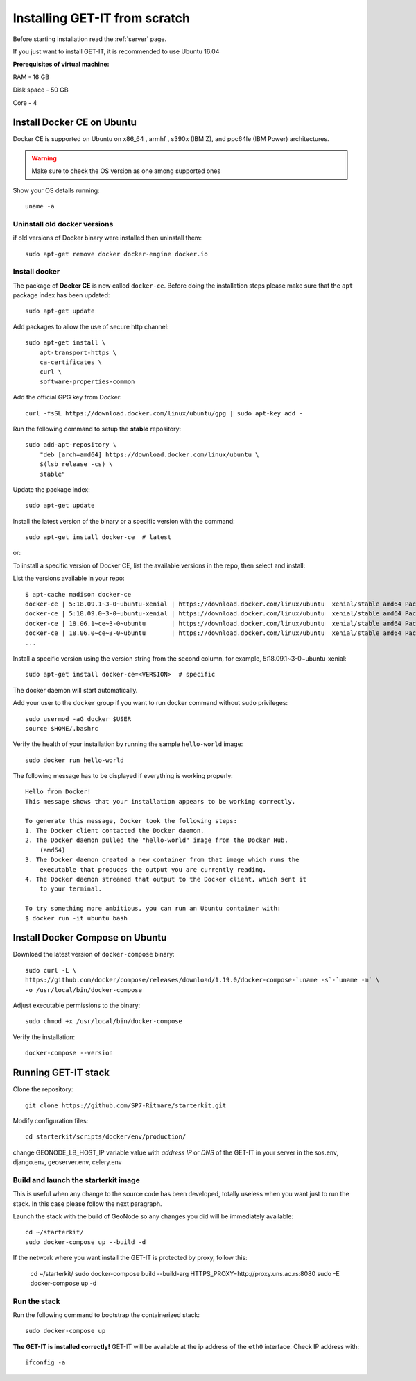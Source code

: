 .. _scratch:


===============================
Installing GET-IT from scratch
===============================

Before starting installation read the :ref:`server` page.

If you just want to install GET-IT, it is recommended to use Ubuntu 16.04

**Prerequisites of virtual machine:**

RAM - 16 GB

Disk space - 50 GB 

Core - 4

Install Docker CE on Ubuntu
===========================

Docker CE is supported on Ubuntu on x86_64 , armhf , s390x (IBM Z), and ppc64le (IBM Power) architectures.

.. warning:: Make sure to check the OS version as one among supported ones

Show your OS details running::
        
    uname -a 

Uninstall old docker versions
-----------------------------

if old versions of Docker binary were installed then uninstall them::

    sudo apt-get remove docker docker-engine docker.io

Install docker
--------------

The package of **Docker CE** is now called ``docker-ce``. Before doing the installation steps please
make sure that the ``apt`` package index has been updated::

    sudo apt-get update

Add packages to allow the use of secure http channel::

    sudo apt-get install \
        apt-transport-https \
        ca-certificates \
        curl \
        software-properties-common

Add the official GPG key from Docker::

    curl -fsSL https://download.docker.com/linux/ubuntu/gpg | sudo apt-key add -

Run the following command to setup the **stable** repository::

    sudo add-apt-repository \
        "deb [arch=amd64] https://download.docker.com/linux/ubuntu \
        $(lsb_release -cs) \
        stable"

Update the package index::

    sudo apt-get update

Install the latest version of the binary or a specific version with the command::

    sudo apt-get install docker-ce  # latest
    
or::

To install a specific version of Docker CE, list the available versions in the repo, then select and install::

List the versions available in your repo::

    $ apt-cache madison docker-ce
    docker-ce | 5:18.09.1~3-0~ubuntu-xenial | https://download.docker.com/linux/ubuntu  xenial/stable amd64 Packages
    docker-ce | 5:18.09.0~3-0~ubuntu-xenial | https://download.docker.com/linux/ubuntu  xenial/stable amd64 Packages
    docker-ce | 18.06.1~ce~3-0~ubuntu       | https://download.docker.com/linux/ubuntu  xenial/stable amd64 Packages
    docker-ce | 18.06.0~ce~3-0~ubuntu       | https://download.docker.com/linux/ubuntu  xenial/stable amd64 Packages
    ...

Install a specific version using the version string from the second column, for example, 5:18.09.1~3-0~ubuntu-xenial::

    sudo apt-get install docker-ce=<VERSION>  # specific

The docker daemon will start automatically.

Add your user to the ``docker`` group if you want to run docker command without ``sudo`` privileges::

    sudo usermod -aG docker $USER
    source $HOME/.bashrc

Verify the health of your installation by running the sample ``hello-world`` image::

    sudo docker run hello-world

The following message has to be displayed if everything is working properly::

    Hello from Docker!
    This message shows that your installation appears to be working correctly.

    To generate this message, Docker took the following steps:
    1. The Docker client contacted the Docker daemon.
    2. The Docker daemon pulled the "hello-world" image from the Docker Hub.
        (amd64)
    3. The Docker daemon created a new container from that image which runs the
        executable that produces the output you are currently reading.
    4. The Docker daemon streamed that output to the Docker client, which sent it
        to your terminal.

    To try something more ambitious, you can run an Ubuntu container with:
    $ docker run -it ubuntu bash

Install Docker Compose on Ubuntu
================================

Download the latest version of ``docker-compose`` binary::

    sudo curl -L \
    https://github.com/docker/compose/releases/download/1.19.0/docker-compose-`uname -s`-`uname -m` \
    -o /usr/local/bin/docker-compose

Adjust executable permissions to the binary::

    sudo chmod +x /usr/local/bin/docker-compose

Verify the installation::

    docker-compose --version

Running GET-IT stack
=====================

Clone the repository::

    git clone https://github.com/SP7-Ritmare/starterkit.git

Modify configuration files::

    cd starterkit/scripts/docker/env/production/

change GEONODE_LB_HOST_IP variable value with *address IP* or *DNS* of the GET-IT in your server
in the sos.env, django.env, geoserver.env, celery.env 

Build and launch the starterkit image
-------------------------------------

This is useful when any change to the source code has been developed, totally useless when you want
just to run the stack. In this case please follow the next paragraph.

Launch the stack with the build of GeoNode so any changes you did will be immediately available::

    cd ~/starterkit/
    sudo docker-compose up --build -d

If the network where you want install the GET-IT is protected by proxy, follow this:

    cd ~/starterkit/
    sudo docker-compose build --build-arg HTTPS_PROXY=http://proxy.uns.ac.rs:8080
    sudo -E docker-compose up -d

Run the stack
-------------

Run the following command to bootstrap the containerized stack: ::

    sudo docker-compose up

**The GET-IT is installed correctly!** GET-IT will be available at the ip address of the ``eth0`` interface.
Check IP address with::

    ifconfig -a
